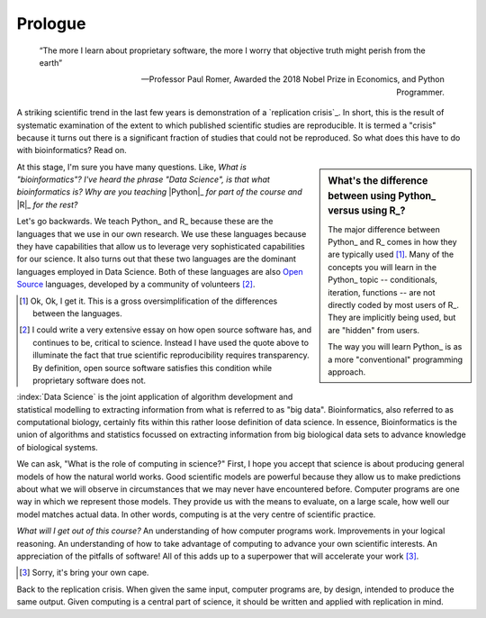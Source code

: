********
Prologue
********

.. sectionauthor:: Gavin Huttley

.. todo:: include description of computational thinking, how that part is not about programming, per se, but shares similarities. Using abstraction; Decomposition; Separation of concerns; 

.. todo:: add commentary on mechanics of programming being just part of the skill set, it's really the ability to transform a biological research question into a form that can be addressed using algorithm

.. epigraph::

    “The more I learn about proprietary software, the more I worry that objective truth might perish from the earth”
    
    --- Professor Paul Romer, Awarded the 2018 Nobel Prize in Economics, and Python Programmer.

A striking scientific trend in the last few years is demonstration of a `replication crisis`_. In short, this is the result of systematic examination of the extent to which published scientific studies are reproducible. It is termed a "crisis" because it turns out there is a significant fraction of studies that could not be reproduced. So what does this have to do with bioinformatics? Read on.

.. sidebar:: What's the difference between using Python_ versus using R_?

    The major difference between Python_ and R_ comes in how they are typically used [1]_. Many of the concepts you will learn in the Python_ topic -- conditionals, iteration, functions -- are not directly coded by most users of R_. They are implicitly being used, but are "hidden" from users.
    
    The way you will learn Python_ is as a more "conventional" programming approach.

.. todo:: the benefits, a different way of seeing, logical improvements in work, super power

At this stage, I'm sure you have many questions. Like, *What is "bioinformatics"?* *I've heard the phrase "Data Science", is that what bioinformatics is?* *Why are you teaching* |Python|_ *for part of the course and* |R|_ *for the rest?*

.. |Python| replace:: *Python*
.. |R| replace:: *R*

Let's go backwards. We teach Python_ and R_ because these are the languages that we use in our own research. We use these languages because they have capabilities that allow us to leverage very sophisticated capabilities for our science. It also turns out that these two languages are the dominant languages employed in Data Science. Both of these languages are also `Open Source <https://en.wikipedia.org/wiki/Open_source>`_ languages, developed by a community of volunteers [2]_.

.. [1] Ok, Ok, I get it. This is a gross oversimplification of the differences between the languages.

.. [2] I could write a very extensive essay on how open source software has, and continues to be, critical to science. Instead I have used the quote above to illuminate the fact that true scientific reproducibility requires transparency. By definition, open source software satisfies this condition while proprietary software does not.

:index:`Data Science` is the joint application of algorithm development and statistical modelling to extracting information from what is referred to as "big data". Bioinformatics, also referred to as computational biology, certainly fits within this rather loose definition of data science. In essence, Bioinformatics is the union of algorithms and statistics focussed on extracting information from big biological data sets to advance knowledge of biological systems.

.. seriously, need to acknowledge that languages are different

We can ask, "What is the role of computing in science?" First, I hope you accept that science is about producing general models of how the natural world works. Good scientific models are powerful because they allow us to make predictions about what we will observe in circumstances that we may never have encountered before. Computer programs are one way in which we represent those models. They provide us with the means to evaluate, on a large scale, how well our model matches actual data. In other words, computing is at the very centre of scientific practice.

*What will I get out of this course?* An understanding of how computer programs work. Improvements in your logical reasoning. An understanding of how to take advantage of computing to advance your own scientific interests. An appreciation of the pitfalls of software! All of this adds up to a superpower that will accelerate your work [3]_.

.. [3] Sorry, it's bring your own cape.

Back to the replication crisis. When given the same input, computer programs are, by design, intended to produce the same output. Given computing is a central part of science, it should be written and applied with replication in mind.
